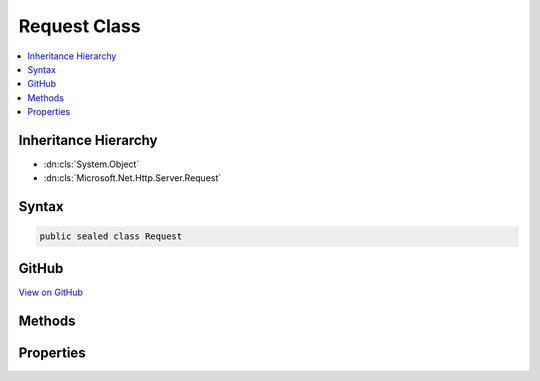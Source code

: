 

Request Class
=============



.. contents:: 
   :local:







Inheritance Hierarchy
---------------------


* :dn:cls:`System.Object`
* :dn:cls:`Microsoft.Net.Http.Server.Request`








Syntax
------

.. code-block:: csharp

   public sealed class Request





GitHub
------

`View on GitHub <https://github.com/aspnet/apidocs/blob/master/aspnet/weblistener/src/Microsoft.Net.Http.Server/RequestProcessing/Request.cs>`_





.. dn:class:: Microsoft.Net.Http.Server.Request

Methods
-------

.. dn:class:: Microsoft.Net.Http.Server.Request
    :noindex:
    :hidden:

    
    .. dn:method:: Microsoft.Net.Http.Server.Request.GetClientCertificateAsync(System.Threading.CancellationToken)
    
        
        
        
        :type cancellationToken: System.Threading.CancellationToken
        :rtype: System.Threading.Tasks.Task{System.Security.Cryptography.X509Certificates.X509Certificate2}
    
        
        .. code-block:: csharp
    
           public Task<X509Certificate2> GetClientCertificateAsync(CancellationToken cancellationToken = null)
    
    .. dn:method:: Microsoft.Net.Http.Server.Request.GetProvidedTokenBindingId()
    
        
        :rtype: System.Byte[]
    
        
        .. code-block:: csharp
    
           public byte[] GetProvidedTokenBindingId()
    
    .. dn:method:: Microsoft.Net.Http.Server.Request.GetReferredTokenBindingId()
    
        
        :rtype: System.Byte[]
    
        
        .. code-block:: csharp
    
           public byte[] GetReferredTokenBindingId()
    

Properties
----------

.. dn:class:: Microsoft.Net.Http.Server.Request
    :noindex:
    :hidden:

    
    .. dn:property:: Microsoft.Net.Http.Server.Request.Body
    
        
        :rtype: System.IO.Stream
    
        
        .. code-block:: csharp
    
           public Stream Body { get; }
    
    .. dn:property:: Microsoft.Net.Http.Server.Request.ContentLength
    
        
        :rtype: System.Nullable{System.Int64}
    
        
        .. code-block:: csharp
    
           public long ? ContentLength { get; }
    
    .. dn:property:: Microsoft.Net.Http.Server.Request.ContentType
    
        
        :rtype: System.String
    
        
        .. code-block:: csharp
    
           public string ContentType { get; }
    
    .. dn:property:: Microsoft.Net.Http.Server.Request.HasEntityBody
    
        
        :rtype: System.Boolean
    
        
        .. code-block:: csharp
    
           public bool HasEntityBody { get; }
    
    .. dn:property:: Microsoft.Net.Http.Server.Request.Headers
    
        
        :rtype: Microsoft.Net.Http.Server.HeaderCollection
    
        
        .. code-block:: csharp
    
           public HeaderCollection Headers { get; }
    
    .. dn:property:: Microsoft.Net.Http.Server.Request.IsHeadMethod
    
        
        :rtype: System.Boolean
    
        
        .. code-block:: csharp
    
           public bool IsHeadMethod { get; }
    
    .. dn:property:: Microsoft.Net.Http.Server.Request.IsLocal
    
        
        :rtype: System.Boolean
    
        
        .. code-block:: csharp
    
           public bool IsLocal { get; }
    
    .. dn:property:: Microsoft.Net.Http.Server.Request.IsSecureConnection
    
        
        :rtype: System.Boolean
    
        
        .. code-block:: csharp
    
           public bool IsSecureConnection { get; }
    
    .. dn:property:: Microsoft.Net.Http.Server.Request.LocalIpAddress
    
        
        :rtype: System.Net.IPAddress
    
        
        .. code-block:: csharp
    
           public IPAddress LocalIpAddress { get; }
    
    .. dn:property:: Microsoft.Net.Http.Server.Request.LocalPort
    
        
        :rtype: System.Int32
    
        
        .. code-block:: csharp
    
           public int LocalPort { get; }
    
    .. dn:property:: Microsoft.Net.Http.Server.Request.Method
    
        
        :rtype: System.String
    
        
        .. code-block:: csharp
    
           public string Method { get; }
    
    .. dn:property:: Microsoft.Net.Http.Server.Request.Path
    
        
        :rtype: System.String
    
        
        .. code-block:: csharp
    
           public string Path { get; }
    
    .. dn:property:: Microsoft.Net.Http.Server.Request.PathBase
    
        
        :rtype: System.String
    
        
        .. code-block:: csharp
    
           public string PathBase { get; }
    
    .. dn:property:: Microsoft.Net.Http.Server.Request.ProtocolVersion
    
        
        :rtype: System.Version
    
        
        .. code-block:: csharp
    
           public Version ProtocolVersion { get; }
    
    .. dn:property:: Microsoft.Net.Http.Server.Request.QueryString
    
        
        :rtype: System.String
    
        
        .. code-block:: csharp
    
           public string QueryString { get; set; }
    
    .. dn:property:: Microsoft.Net.Http.Server.Request.RemoteIpAddress
    
        
        :rtype: System.Net.IPAddress
    
        
        .. code-block:: csharp
    
           public IPAddress RemoteIpAddress { get; }
    
    .. dn:property:: Microsoft.Net.Http.Server.Request.RemotePort
    
        
        :rtype: System.Int32
    
        
        .. code-block:: csharp
    
           public int RemotePort { get; }
    
    .. dn:property:: Microsoft.Net.Http.Server.Request.Scheme
    
        
        :rtype: System.String
    
        
        .. code-block:: csharp
    
           public string Scheme { get; }
    

